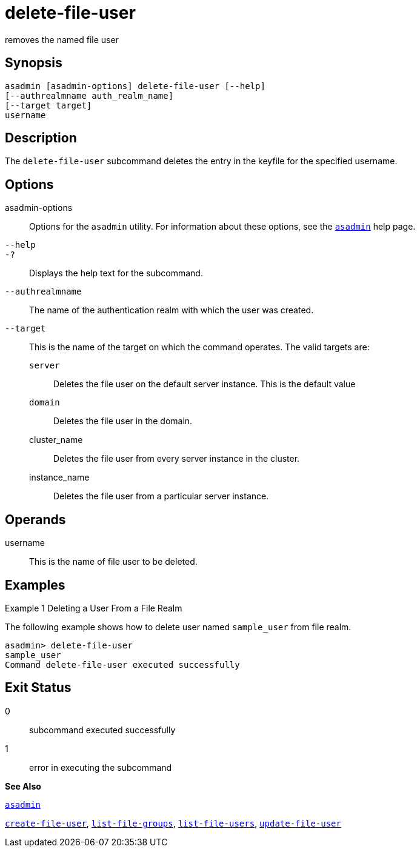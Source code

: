 [[delete-file-user]]
= delete-file-user

removes the named file user

[[synopsis]]
== Synopsis

[source,shell]
----
asadmin [asadmin-options] delete-file-user [--help] 
[--authrealmname auth_realm_name] 
[--target target] 
username
----

[[description]]
== Description

The `delete-file-user` subcommand deletes the entry in the keyfile for the specified username.

[[options]]
== Options

asadmin-options::
  Options for the `asadmin` utility. For information about these options, see the xref:asadmin.adoc#asadmin[`asadmin`] help page.
`--help`::
`-?`::
  Displays the help text for the subcommand.
`--authrealmname`::
  The name of the authentication realm with which the user was created.
`--target`::
  This is the name of the target on which the command operates. The valid targets are: +
  `server`;;
    Deletes the file user on the default server instance. This is the default value
  `domain`;;
    Deletes the file user in the domain.
  cluster_name;;
    Deletes the file user from every server instance in the cluster.
  instance_name;;
    Deletes the file user from a particular server instance.

[[operands]]
== Operands

username::
  This is the name of file user to be deleted.

[[examples]]
== Examples

[[example-1]]
Example 1 Deleting a User From a File Realm

The following example shows how to delete user named `sample_user` from file realm.

[source,shell]
----
asadmin> delete-file-user
sample_user
Command delete-file-user executed successfully
----

[[exit-status]]
== Exit Status

0::
  subcommand executed successfully
1::
  error in executing the subcommand

*See Also*

xref:asadmin.adoc#asadmin[`asadmin`]

xref:create-file-user.adoc#create-file-user[`create-file-user`],
xref:list-file-groups.adoc#list-file-groups[`list-file-groups`],
xref:list-file-users.adoc#list-file-users[`list-file-users`],
xref:update-file-user.adoc#update-file-user[`update-file-user`]


